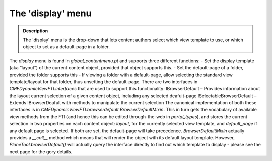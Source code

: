 ===================
The 'display' menu
===================

.. admonition:: Description

		The 'display' menu is the drop-down that lets content authors select
		which view template to use, or which object to set as a default-page
		in a folder. 

The `display` menu is found in `global\_contentmenu.pt` and supports
three different functions:
- Set the display template (aka “layout”) of the current content object,
provided that object supports this.
- Set the default-page of a folder, provided the folder supports this
- If viewing a folder with a default-page, allow selecting the standard
view template/layout for that folder, thus unsetting the default-page.
There are two interfaces in `CMFDynamicViewFTI.interfaces` that are used
to support this functionality:
IBrowserDefault – Provides information about the layout current
selection of a given content object, including any selected deafult-page
ISelectableBrowserDefault – Extends IBrowserDeafult with methods to
manipulate the current selection
The canonical implementation of both these interfaces is in
`CMFDynamicViewFTI.browserdefault.BrowserDefaultMixin`. This in turn
gets the vocabulary of available view methods from the FTI (and hence
this can be edited through-the-web in `portal\_types`), and stores the
current selection in two properties on each content object: `layout`,
for the currently selected view template, and `default\_page` if any
default page is selected. If both are set, the default-page will take
precedence.
`BrowserDefaultMixin` actually provides a `\_\_call\_\_` method which
means that will render the object with its default layout template.
However, `PloneTool.browserDefault()` will actually query the interface
directly to find out which template to display - please see the next
page for the gory details.